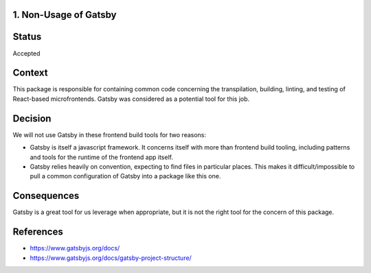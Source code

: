 1. Non-Usage of Gatsby
----------------------

Status
------

Accepted

Context
-------

This package is responsible for containing common code concerning the transpilation,
building, linting, and testing of React-based microfrontends. Gatsby was considered as a
potential tool for this job.

Decision
--------

We will not use Gatsby in these frontend build tools for two reasons:

- Gatsby is itself a javascript framework. It concerns itself with more than 
  frontend build tooling, including patterns and tools for the runtime of the frontend app itself.
- Gatsby relies heavily on convention, expecting to find files in particular places.
  This makes it difficult/impossible to pull a common configuration of Gatsby into a
  package like this one.

Consequences
------------

Gatsby is a great tool for us leverage when appropriate, but it is not the right tool
for the concern of this package.

References
----------

* https://www.gatsbyjs.org/docs/
* https://www.gatsbyjs.org/docs/gatsby-project-structure/
